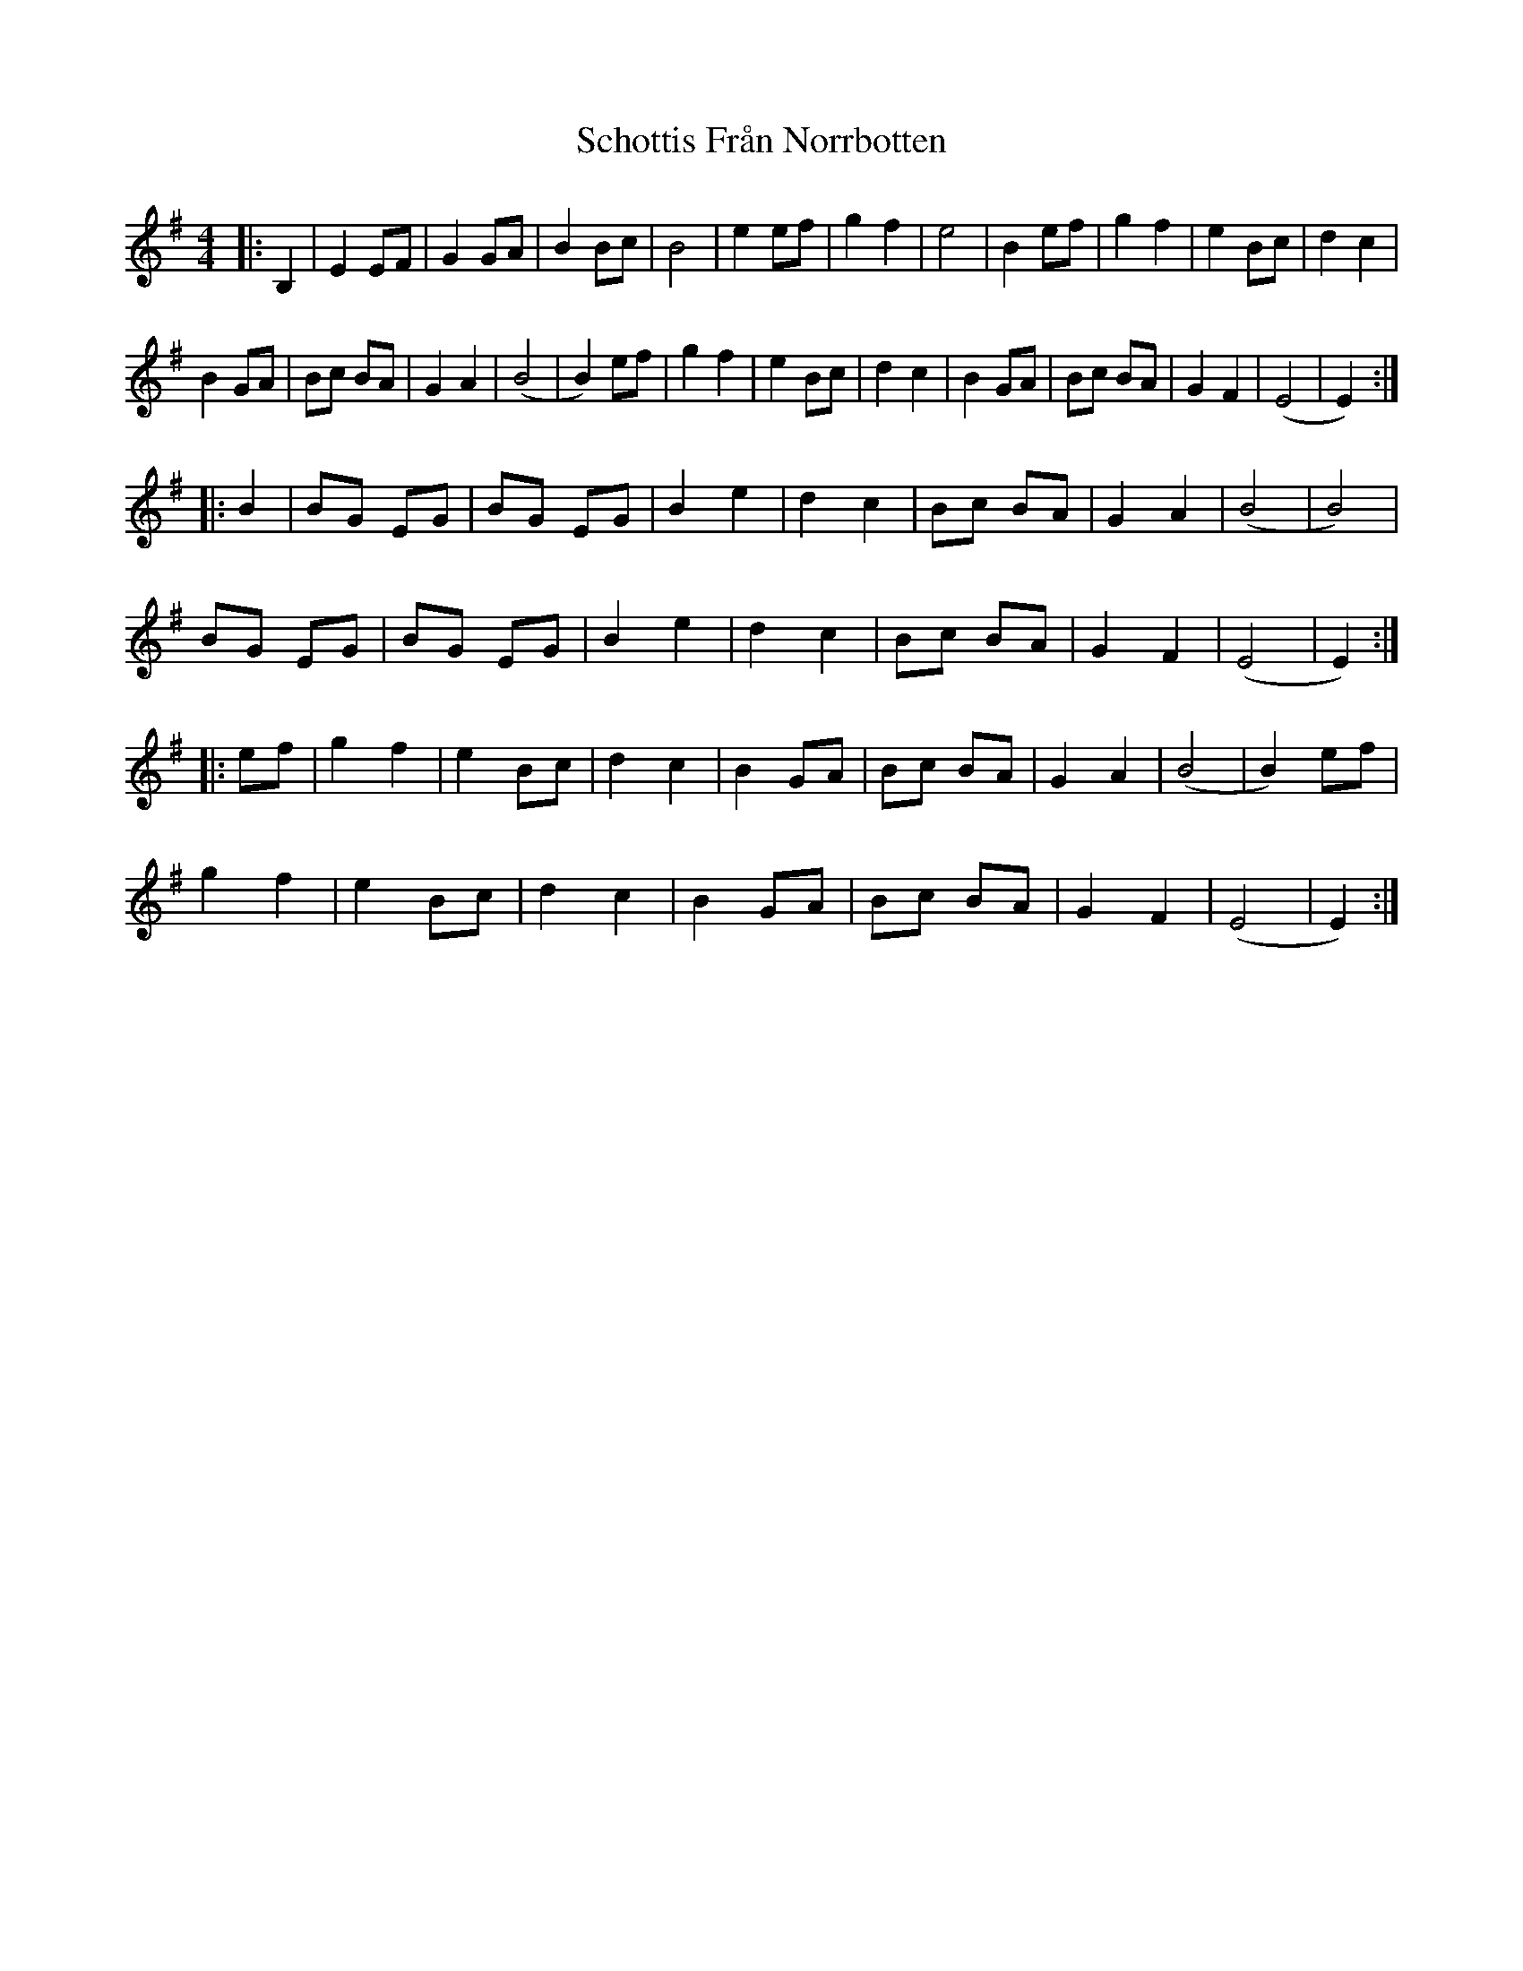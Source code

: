 X: 36109
T: Schottis Från Norrbotten
R: barndance
M: 4/4
K: Eminor
|:B,2|E2 EF|G2 GA|B2 Bc|B4|e2 ef|g2 f2|e4|B2ef|g2f2|e2Bc|d2c2|
B2GA|Bc BA|G2A2|(B4|B2)ef|g2f2|e2Bc|d2c2|B2GA|Bc BA|G2F2|(E4|E2):|
|:B2|BG EG|BG EG|B2e2|d2c2|Bc BA|G2A2|(B4|B4)|
BG EG|BG EG|B2e2|d2c2|Bc BA|G2F2|(E4|E2):|
|:ef|g2f2|e2Bc|d2c2|B2GA|Bc BA|G2A2|(B4|B2)ef|
g2f2|e2Bc|d2c2|B2GA|Bc BA|G2F2|(E4|E2):|

